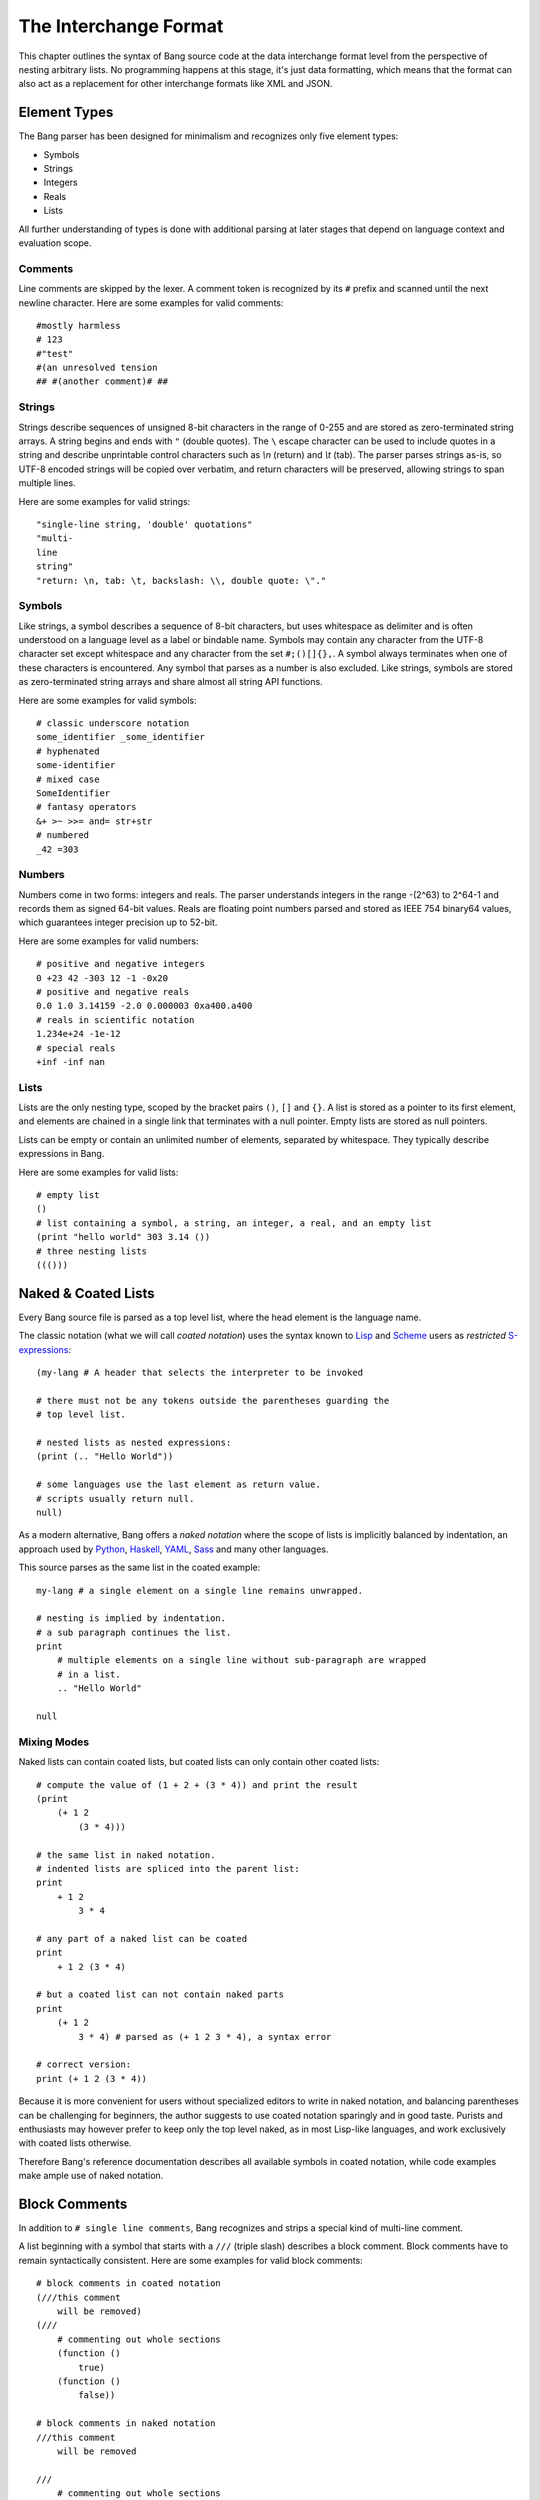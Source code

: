 The Interchange Format
======================

This chapter outlines the syntax of Bang source code at the data interchange
format level from the perspective of nesting arbitrary lists. No programming
happens at this stage, it's just data formatting, which means that the format
can also act as a replacement for other interchange formats like XML and JSON.

Element Types
-------------

The Bang parser has been designed for minimalism and recognizes only five element
types:

* Symbols
* Strings
* Integers
* Reals
* Lists

All further understanding of types is done with additional parsing at later stages
that depend on language context and evaluation scope.

Comments
^^^^^^^^

Line comments are skipped by the lexer. A comment token is recognized by its
``#`` prefix and scanned until the next newline character. Here are some
examples for valid comments::

    #mostly harmless
    # 123
    #"test"
    #(an unresolved tension
    ## #(another comment)# ##

Strings
^^^^^^^

Strings describe sequences of unsigned 8-bit characters in the range of 0-255 and
are stored as zero-terminated string arrays. A string begins and ends with
``"`` (double quotes).  The ``\`` escape character can be used to include quotes
in a string and describe unprintable control characters such as `\\n` (return)
and `\\t` (tab). The parser parses strings as-is, so UTF-8 encoded strings will
be copied over verbatim, and return characters will be preserved, allowing
strings to span multiple lines.

Here are some examples for valid strings::

    "single-line string, 'double' quotations"
    "multi-
    line
    string"
    "return: \n, tab: \t, backslash: \\, double quote: \"."

Symbols
^^^^^^^

Like strings, a symbol describes a sequence of 8-bit characters, but uses
whitespace as delimiter and is often understood on a language level as a label
or bindable name. Symbols may contain any character from the UTF-8 character set
except whitespace and any character from the set ``#;()[]{},``. A symbol always
terminates when one of these characters is encountered. Any symbol that parses
as a number is also excluded. Like strings, symbols are stored as
zero-terminated string arrays and share almost all string API functions.

Here are some examples for valid symbols::

    # classic underscore notation
    some_identifier _some_identifier
    # hyphenated
    some-identifier
    # mixed case
    SomeIdentifier
    # fantasy operators
    &+ >~ >>= and= str+str
    # numbered
    _42 =303

Numbers
^^^^^^^

Numbers come in two forms: integers and reals. The parser understands integers
in the range -(2^63) to 2^64-1 and records them as signed 64-bit values. Reals
are floating point numbers parsed and stored as IEEE 754 binary64 values, which
guarantees integer precision up to 52-bit.

Here are some examples for valid numbers::

    # positive and negative integers
    0 +23 42 -303 12 -1 -0x20
    # positive and negative reals
    0.0 1.0 3.14159 -2.0 0.000003 0xa400.a400
    # reals in scientific notation
    1.234e+24 -1e-12
    # special reals
    +inf -inf nan


Lists
^^^^^

Lists are the only nesting type, scoped by the bracket pairs ``()``, ``[]``
and ``{}``. A list is stored as a pointer to its first element, and elements
are chained in a single link that terminates with a null pointer. Empty lists
are stored as null pointers.

Lists can be empty or contain an unlimited number of elements, separated by
whitespace. They typically describe expressions in Bang.

Here are some examples for valid lists::

    # empty list
    ()
    # list containing a symbol, a string, an integer, a real, and an empty list
    (print "hello world" 303 3.14 ())
    # three nesting lists
    ((()))

Naked & Coated Lists
--------------------

Every Bang source file is parsed as a top level list, where the head element
is the language name.

The classic notation (what we will call *coated notation*) uses the syntax known
to `Lisp <http://en.wikipedia.org/wiki/Lisp_(programming_language)>`_ and
`Scheme <http://en.wikipedia.org/wiki/Scheme_(programming_language)>`_ users
as *restricted* `S-expressions <https://en.wikipedia.org/wiki/S-expression>`_::

    (my-lang # A header that selects the interpreter to be invoked

    # there must not be any tokens outside the parentheses guarding the
    # top level list.

    # nested lists as nested expressions:
    (print (.. "Hello World"))

    # some languages use the last element as return value.
    # scripts usually return null.
    null)

As a modern alternative, Bang offers a *naked notation* where the scope of
lists is implicitly balanced by indentation, an approach used by
`Python <http://en.wikipedia.org/wiki/Python_(programming_language)>`_,
`Haskell <http://en.wikipedia.org/wiki/Haskell_(programming_language)>`_,
`YAML <http://en.wikipedia.org/wiki/YAML>`_,
`Sass <http://en.wikipedia.org/wiki/Sass_(stylesheet_language)>`_ and many
other languages.

This source parses as the same list in the coated example::

    my-lang # a single element on a single line remains unwrapped.

    # nesting is implied by indentation.
    # a sub paragraph continues the list.
    print
        # multiple elements on a single line without sub-paragraph are wrapped
        # in a list.
        .. "Hello World"

    null

Mixing Modes
^^^^^^^^^^^^

Naked lists can contain coated lists, but coated lists can
only contain other coated lists::

    # compute the value of (1 + 2 + (3 * 4)) and print the result
    (print
        (+ 1 2
            (3 * 4)))

    # the same list in naked notation.
    # indented lists are spliced into the parent list:
    print
        + 1 2
            3 * 4

    # any part of a naked list can be coated
    print
        + 1 2 (3 * 4)

    # but a coated list can not contain naked parts
    print
        (+ 1 2
            3 * 4) # parsed as (+ 1 2 3 * 4), a syntax error

    # correct version:
    print (+ 1 2 (3 * 4))

Because it is more convenient for users without specialized editors to write
in naked notation, and balancing parentheses can be challenging for beginners,
the author suggests to use coated notation sparingly and in good taste.
Purists and enthusiasts may however prefer to keep only the top level naked,
as in most Lisp-like languages, and work exclusively with coated lists
otherwise.

Therefore Bang's reference documentation describes all available symbols in
coated notation, while code examples make ample use of naked notation.

Block Comments
--------------

In addition to ``# single line comments``, Bang recognizes and strips a special
kind of multi-line comment.

A list beginning with a symbol that starts with a ``///`` (triple slash)
describes a block comment. Block comments have to remain syntactically
consistent. Here are some examples for valid block comments::

    # block comments in coated notation
    (///this comment
        will be removed)
    (///
        # commenting out whole sections
        (function ()
            true)
        (function ()
            false))

    # block comments in naked notation
    ///this comment
        will be removed

    ///
        # commenting out whole sections
        function ()
            true
        function ()
            false

List Separators
---------------

Both naked and coated lists support a special control character, the list
separator `;` (semicolon). Known as statement separator in other languages,
it wraps all elements from the previous `;` or beginning of list in a new list,
and allows to reduce the amount of required parentheses in complex trees.

Here are some examples::

    # in coated notation
    (print a; print (a;b;); print c;)
    # parses as
    ((print a) (print ((a) (b))) (print c))

    # in naked notation
    print a;
        print b; print c;
            print d;
    # parses as
    ((print a) (print b) ((print c) (print d)))

There's a caveat though: if trailing elements aren't terminated with `;`,
they're not going to be wrapped::

    # in coated notation
    print a; print (a;b;); print c
    # parses as
    ((print a) (print ((a) (b))) print c)

Pitfalls of Naked Notation
--------------------------

As naked notation giveth the user the freedom to care less about parentheses,
it also taketh away. In the following section we will discuss the few
small difficulties that can arise and how to solve them efficiently.

Single Elements
^^^^^^^^^^^^^^^

Special care must be taken when single elements are defined, which are not to
be wrapped in lists.

Here is a coated list describing an expression printing the number 42::

    (print 42)

The naked equivalent declares two elements in a single line, which are implicitly
wrapped in a single list::

    print 42

A single element on its own line is always taken as-is::

    print           # (print
        42          #       42)

What happens when we want to call functions without arguments? Consider this example::

    # a coated list in a new scope, describing an expression
    # printing a new line, followed by the number 42
    (do
        (print)
        (print 42))

A naive naked transcription would probably look like this, and be very wrong::

    do
        # suprisingly, the new line is never printed, why?
        print
        print 42

Translating the naked list back to coated reveals what is going on::

    (do
        # interpreted as a symbol, not as an expression
        print
        (print 42))

The straightforward fix to this problem would be to explicitly wrap the single
element in parentheses::

    do
        (print)
        print 42

Nudists might however want to use the list separator `;` (semicolon) which
forces the line to be wrapped in a list and therefore has the same effect::

    do
        print;
        print 42

Wrap-Around Lines
^^^^^^^^^^^^^^^^^

There are often situations when a high number of elements in a list
interferes with best practices of formatting source code and exceeds the line
column limit (typically 80 or 100).

In coated lists, the problem is easily corrected::

    # import many symbols from an external module into the active namespace
    (import-from "OpenGL"
        glBindBuffer GL_UNIFORM_BUFFER glClear GL_COLOR_BUFFER_BIT
        GL_STENCIL_BUFFER_BIT GL_DEPTH_BUFFER_BIT glViewport glUseProgram
        glDrawArrays glEnable glDisable GL_TRIANGLE_STRIP)

The naked approach interprets each new line as a nested list::

    # produces runtime errors
    import-from "OpenGL"
        glBindBuffer GL_UNIFORM_BUFFER glClear GL_COLOR_BUFFER_BIT
        GL_STENCIL_BUFFER_BIT GL_DEPTH_BUFFER_BIT glViewport glUseProgram
        glDrawArrays glEnable glDisable GL_TRIANGLE_STRIP

    # coated equivalent of the term above; each line is interpreted
    # as a function call and fails.
    (import-from "OpenGL"
        (glBindBuffer GL_UNIFORM_BUFFER glClear GL_COLOR_BUFFER_BIT)
        (GL_STENCIL_BUFFER_BIT GL_DEPTH_BUFFER_BIT glViewport glUseProgram)
        (glDrawArrays glEnable glDisable GL_TRIANGLE_STRIP))

It comes easy to just fix this issue by putting each element on a separate line,
which is not the worst solution::

    # correct solution using single element lines
    import-from "OpenGL"
        glBindBuffer
        GL_UNIFORM_BUFFER
        glClear
        GL_COLOR_BUFFER_BIT
        GL_STENCIL_BUFFER_BIT
        GL_DEPTH_BUFFER_BIT
        glViewport
        glUseProgram
        glDrawArrays
        # comments should go on a separate line
        glEnable
        glDisable
        GL_TRIANGLE_STRIP

A terse approach would be to make use of the ``\`` (splice-line) control
character, which is only available in naked notation and splices the line
starting at the next token into the active list::

    # correct solution using splice-line, postfix style
    import-from "OpenGL" \
        glBindBuffer GL_UNIFORM_BUFFER glClear GL_COLOR_BUFFER_BIT \
        GL_STENCIL_BUFFER_BIT GL_DEPTH_BUFFER_BIT glViewport glUseProgram \
        glDrawArrays glEnable glDisable GL_TRIANGLE_STRIP

Unlike in other languages, ``\`` splices at the token level rather than the
character level, and can therefore also be placed at the beginning of nested
lines, where the parent is still the active list::

    # correct solution using splice-line, prefix style
    import-from "OpenGL"
        \ glBindBuffer GL_UNIFORM_BUFFER glClear GL_COLOR_BUFFER_BIT
        \ GL_STENCIL_BUFFER_BIT GL_DEPTH_BUFFER_BIT glViewport glUseProgram
        \ glDrawArrays glEnable glDisable GL_TRIANGLE_STRIP

Tail Splicing
^^^^^^^^^^^^^

While naked notation is ideal for writing nested lists that accumulate
at the tail::

    # coated
    (a b c
        (d e f
            (g h i))
        (j k l))

    # naked
    a b c
        d e f
            g h i
        j k l

...there are complications when additional elements need to be spliced back into
the parent list::

    (a b c
        (d e f
            (g h i))
        j k l)

A simple but valid approach would be to make use of the single-element rule again
and put each tail element on a separate line::

    a b c
        d e f
            g h i
        j
        k
        l

But we can also reuse the splice-line control character to this end::

    a b c
        d e f
            g h i
        \ j k l

Left-Hand Nesting
^^^^^^^^^^^^^^^^^

When using infix notation, conditional blocks or functions producing functions,
lists occur that nest at the head level rather than the tail::

    ((((a b)
        c d)
            e f)
                g h)

While this list tree is easy to describe in coated notation, it can not be
described in pure naked notation. Though these situations seldom occur, a mix
of multiple techniques may act as a compromise::

    # equivalent structure
    (a b; c d) e f;
        \ g h

A more complex tree which also requires splicing elements back into the parent
list can be realized with the same combo of line comment and splice-line
control character::

    # coated
    (a
        ((b
            (c d)) e)
        f g
        (h i))

    # naked
    a
        b (c d);
            e
        \ f g
        h i

While this example demonstrates the versatile usefulness of splice-line and
list separator, less seasoned users may prefer to express similar trees in
partial coated notation instead.

As so often, the best format is the one that fits the context.
